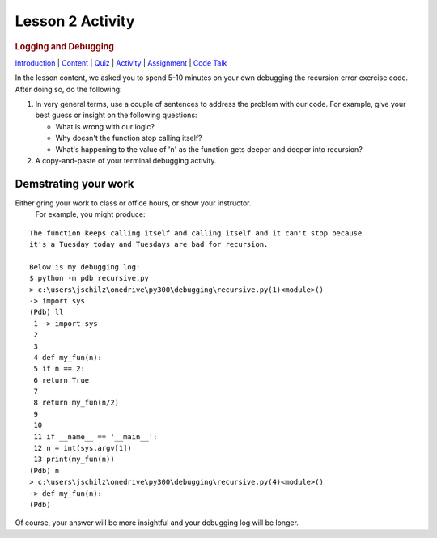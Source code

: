 =================
Lesson 2 Activity
=================

.. raw:: html

   <div id="menuheading">

.. rubric:: Logging and Debugging
   :name: logging-and-debugging
   :class: caH2

.. raw:: html

   <div id="navbar" class="caNav grid-row around-md clearunderlinestyle"
   role="navigation">

`Introduction <%24WIKI_REFERENCE%24/pages/lesson-05-introduction>`__ \|
`Content <%24WIKI_REFERENCE%24/pages/lesson-05-content>`__ \|
`Quiz <%24CANVAS_OBJECT_REFERENCE%24/quizzes/ie7895b971d4a0e2e35b415eb863435b0>`__ \|
`Activity <%24CANVAS_OBJECT_REFERENCE%24/assignments/i89c943e0018a913b1c51e640fa38f289>`__
\|
`Assignment <%24CANVAS_OBJECT_REFERENCE%24/assignments/i6935f2eba782af5becab9aa3ea3829ca>`__
\| `Code
Talk <%24CANVAS_OBJECT_REFERENCE%24/discussion_topics/i72c5561508c841b38aa31c3d12c9e1c7>`__

.. raw:: html

   </div>

.. raw:: html

   </div>

 
In the lesson content, we asked you to spend 5-10 minutes on your own
debugging the recursion error exercise code. After doing so, do the following:

#. In very general terms, use a couple of sentences to address the
   problem with our code. For example, give your best guess or insight
   on the following questions:

   -  What is wrong with our logic?
   -  Why doesn't the function stop calling itself?
   -  What's happening to the value of 'n' as the function gets deeper
      and deeper into recursion?

#. A copy-and-paste of your terminal debugging activity.

Demstrating your work 
=====================

Either gring your work to class or office hours, or show your instructor.
 For example, you might produce:

::

    The function keeps calling itself and calling itself and it can't stop because
    it's a Tuesday today and Tuesdays are bad for recursion.

    Below is my debugging log:
    $ python -m pdb recursive.py
    > c:\users\jschilz\onedrive\py300\debugging\recursive.py(1)<module>()
    -> import sys
    (Pdb) ll
     1 -> import sys
     2
     3
     4 def my_fun(n):
     5 if n == 2:
     6 return True
     7
     8 return my_fun(n/2)
     9
     10
     11 if __name__ == '__main__':
     12 n = int(sys.argv[1])
     13 print(my_fun(n))
    (Pdb) n
    > c:\users\jschilz\onedrive\py300\debugging\recursive.py(4)<module>()
    -> def my_fun(n):
    (Pdb)

Of course, your answer will be more insightful and your debugging log
will be longer.
